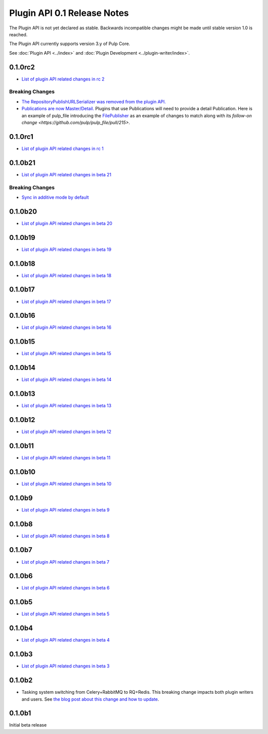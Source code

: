 ============================
Plugin API 0.1 Release Notes
============================

The Plugin API is not yet declared as stable. Backwards incompatible changes might be made until
stable version 1.0 is reached.

The Plugin API currently supports version 3.y of Pulp Core.

See :doc:`Plugin API <../index>` and
:doc:`Plugin Development <../plugin-writer/index>`.

0.1.0rc2
========

* `List of plugin API related changes in rc 2 <https://github.com/pulp/pulpcore-plugin/compare/0.1.0rc1...0.1.0rc2>`_

Breaking Changes
----------------

* `The RepositoryPublishURLSerializer was removed from the plugin API. <https://github.com/pulp/pulpcore-plugin/pull/93/>`_
* `Publications are now Master/Detail. <https://pulp.plan.io/issues/4678>`_ Plugins that use
  Publications will need to provide a detail Publication. Here is an example of pulp_file
  introducing the `FilePublisher <https://github.com/pulp/pulp_file/pull/205>`_ as an example of
  changes to match along with its `follow-on change <https://github.com/pulp/pulp_file/pull/215>`.

0.1.0rc1
========

* `List of plugin API related changes in rc 1 <https://github.com/pulp/pulpcore-plugin/compare/0.1.0b21...0.1.0rc1>`_

0.1.0b21
========

* `List of plugin API related changes in beta 21 <https://github.com/pulp/pulpcore-plugin/compare/0.1.0b20...0.1.0b21>`_

Breaking Changes
----------------

* `Sync in additive mode by default <https://github.com/pulp/pulpcore-plugin/pull/68>`_

0.1.0b20
========

* `List of plugin API related changes in beta 20 <https://github.com/pulp/pulpcore-plugin/compare/0.1.0b19...0.1.0b20>`_

0.1.0b19
========

* `List of plugin API related changes in beta 19 <https://github.com/pulp/pulpcore-plugin/compare/0.1.0b18...0.1.0b19>`_

0.1.0b18
========

* `List of plugin API related changes in beta 18 <https://github.com/pulp/pulpcore-plugin/compare/0.1.0b17...0.1.0b18>`_

0.1.0b17
========

* `List of plugin API related changes in beta 17 <https://github.com/pulp/pulpcore-plugin/compare/0.1.0b16...0.1.0b17>`_

0.1.0b16
========

* `List of plugin API related changes in beta 16 <https://github.com/pulp/pulpcore-plugin/compare/0.1.0b15...0.1.0b16>`_

0.1.0b15
========

* `List of plugin API related changes in beta 15 <https://github.com/pulp/pulpcore-plugin/compare/pulpcore-plugin-0.1.0b14...0.1.0b15>`_

0.1.0b14
========

* `List of plugin API related changes in beta 14 <https://github.com/pulp/pulpcore-plugin/compare/pulpcore-plugin-0.1.0b13...pulpcore-plugin-0.1.0b14>`_

0.1.0b13
========

* `List of plugin API related changes in beta 13 <https://github.com/pulp/pulpcore-plugin/compare/pulpcore-plugin-0.1.0b12...pulpcore-plugin-0.1.0b13>`_

0.1.0b12
========

* `List of plugin API related changes in beta 12 <https://github.com/pulp/pulpcore-plugin/compare/pulpcore-plugin-0.1.0b11...pulpcore-plugin-0.1.0b12>`_

0.1.0b11
========

* `List of plugin API related changes in beta 11 <https://github.com/pulp/pulpcore-plugin/compare/pulpcore-plugin-0.1.0b10...pulpcore-plugin-0.1.0b11>`_

0.1.0b10
========

* `List of plugin API related changes in beta 10 <https://github.com/pulp/pulpcore-plugin/compare/pulpcore-plugin-0.1.0b9...pulpcore-plugin-0.1.0b10>`_

0.1.0b9
=======

* `List of plugin API related changes in beta 9 <https://github.com/pulp/pulpcore-plugin/compare/pulpcore-plugin-0.1.0b8...pulpcore-plugin-0.1.0b9>`_

0.1.0b8
=======

* `List of plugin API related changes in beta 8 <https://github.com/pulp/pulpcore-plugin/compare/pulpcore-plugin-0.1.0b7...pulpcore-plugin-0.1.0b8>`_

0.1.0b7
=======

* `List of plugin API related changes in beta 7 <https://github.com/pulp/pulpcore-plugin/compare/pulpcore-plugin-0.1.0b6...pulpcore-plugin-0.1.0b7>`_

0.1.0b6
=======

* `List of plugin API related changes in beta 6 <https://github.com/pulp/pulpcore-plugin/compare/pulpcore-plugin-0.0.1b5...pulpcore-plugin-0.1.0b6>`_

0.1.0b5
=======

* `List of plugin API related changes in beta 5 <https://github.com/pulp/pulpcore-plugin/compare/pulpcore-plugin-0.1.0b4...pulpcore-plugin-0.0.1b5>`_

0.1.0b4
=======

* `List of plugin API related changes in beta 4 <https://github.com/pulp/pulpcore-plugin/compare/pulpcore-plugin-0.1.0b3...pulpcore-plugin-0.1.0b4>`_

0.1.0b3
=======

* `List of plugin API related changes in beta 3 <https://github.com/pulp/pulpcore-plugin/compare/pulpcore-plugin-0.1.0b2...pulpcore-plugin-0.1.0b3>`_

0.1.0b2
=======

* Tasking system switching from Celery+RabbitMQ to RQ+Redis. This breaking change impacts both
  plugin writers and users. See
  `the blog post about this change and how to update <https://pulpproject.org/2018/05/08/pulp3-moving-to-rq/>`_.


0.1.0b1
=======

Initial beta release
